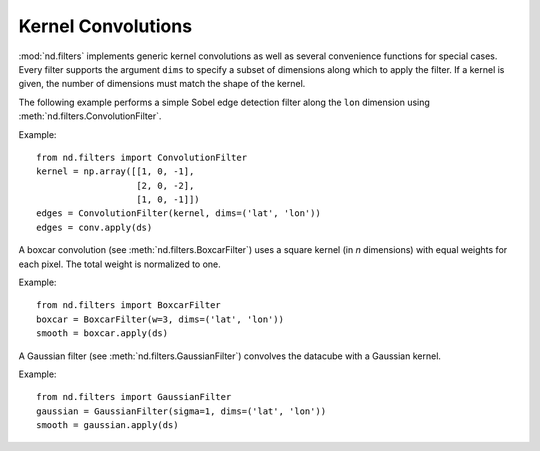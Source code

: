 .. _convolutions:

===================
Kernel Convolutions
===================

:mod:`nd.filters` implements generic kernel convolutions as well as several convenience functions
for special cases. Every filter supports the argument ``dims`` to specify a subset of dimensions along which to apply the filter. If a kernel is given, the number of dimensions must match the shape of the kernel.

The following example performs a simple Sobel edge detection filter along the ``lon`` dimension using :meth:`nd.filters.ConvolutionFilter`.

Example::

   from nd.filters import ConvolutionFilter
   kernel = np.array([[1, 0, -1],
                      [2, 0, -2],
                      [1, 0, -1]])
   edges = ConvolutionFilter(kernel, dims=('lat', 'lon'))
   edges = conv.apply(ds)

A boxcar convolution (see :meth:`nd.filters.BoxcarFilter`) uses a square kernel (in `n` dimensions) with equal weights for each pixel. The total weight is normalized to one.

Example::

   from nd.filters import BoxcarFilter
   boxcar = BoxcarFilter(w=3, dims=('lat', 'lon'))
   smooth = boxcar.apply(ds)


A Gaussian filter (see :meth:`nd.filters.GaussianFilter`) convolves the datacube with a Gaussian kernel.

Example::

   from nd.filters import GaussianFilter
   gaussian = GaussianFilter(sigma=1, dims=('lat', 'lon'))
   smooth = gaussian.apply(ds)
